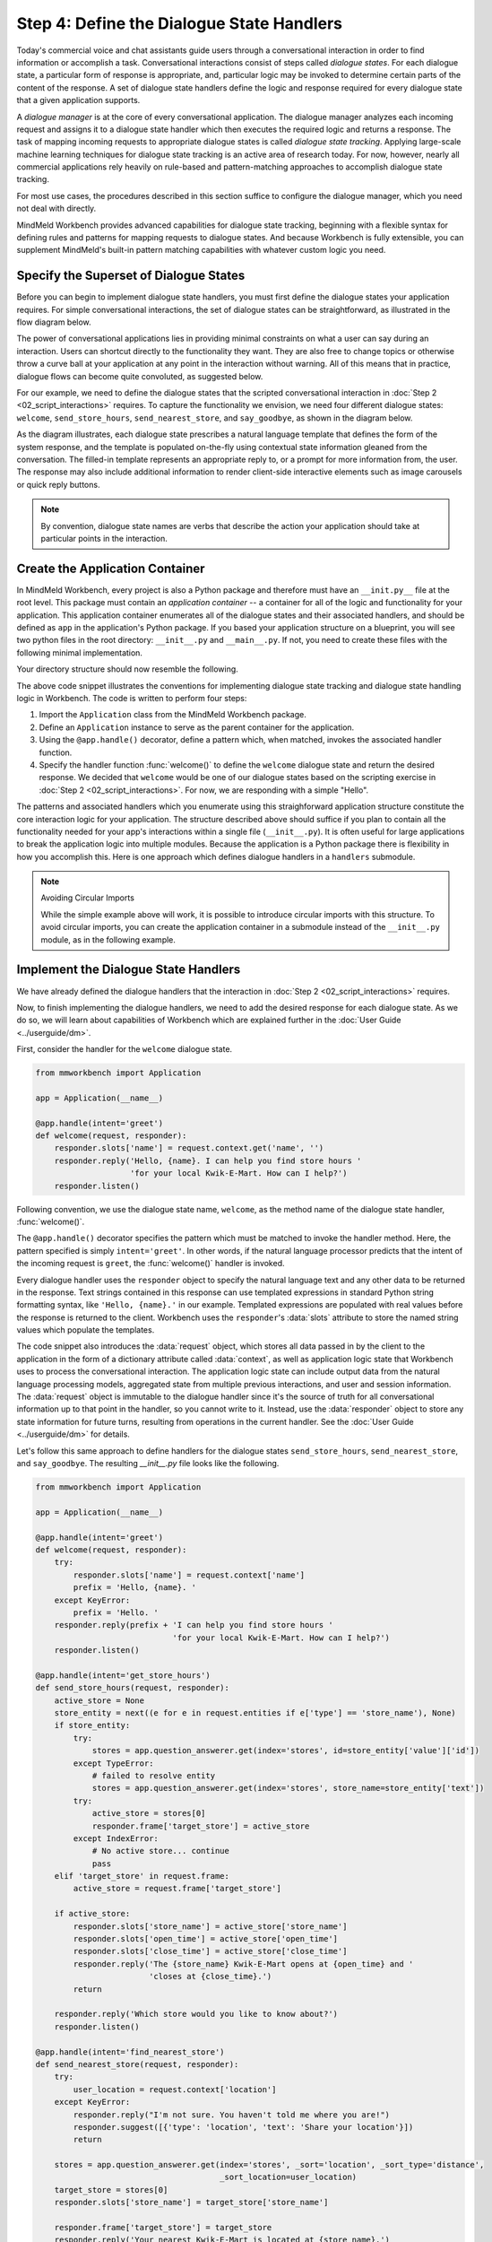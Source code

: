 .. _define_dialogue_state_handlers:

Step 4: Define the Dialogue State Handlers
==========================================

Today's commercial voice and chat assistants guide users through a conversational interaction in order to find information or accomplish a task. Conversational interactions consist of steps called *dialogue states*. For each dialogue state, a particular form of response is appropriate, and, particular logic may be invoked to determine certain parts of the content of the response. A set of dialogue state handlers define the logic and response required for every dialogue state that a given application supports.

A *dialogue manager* is at the core of every conversational application. The dialogue manager analyzes each incoming request and assigns it to a dialogue state handler which then executes the required logic and returns a response. The task of mapping incoming requests to appropriate dialogue states is called *dialogue state tracking*. Applying large-scale machine learning techniques for dialogue state tracking is an active area of research today. For now, however, nearly all commercial applications rely heavily on rule-based and pattern-matching approaches to accomplish dialogue state tracking.

For most use cases, the procedures described in this section suffice to configure the dialogue manager, which you need not deal with directly.

MindMeld Workbench provides advanced capabilities for dialogue state tracking, beginning with a flexible syntax for defining rules and patterns for mapping requests to dialogue states. And because Workbench is fully extensible, you can supplement MindMeld's built-in pattern matching capabilities with whatever custom logic you need.

Specify the Superset of Dialogue States
---------------------------------------

Before you can begin to implement dialogue state handlers, you must first define the dialogue states your application requires. For simple conversational interactions, the set of dialogue states can be straightforward, as illustrated in the flow diagram below.

.. image:: /images/simple_dialogue_states.png
    :width: 700px
    :align: center

The power of conversational applications lies in providing minimal constraints on what a user can say during an interaction. Users can shortcut directly to the functionality they want. They are also free to change topics or otherwise throw a curve ball at your application at any point in the interaction without warning. All of this means that in practice, dialogue flows can become quite convoluted, as suggested below.

.. image:: /images/complex_dialogue_states.png
    :width: 700px
    :align: center

For our example, we need to define the dialogue states that the scripted conversational interaction in :doc:`Step 2 <02_script_interactions>` requires. To capture the functionality we envision, we need four different dialogue states: ``welcome``, ``send_store_hours``, ``send_nearest_store``, and ``say_goodbye``, as shown in the diagram below.

.. image:: /images/quickstart_dialogue_states.png
    :width: 700px
    :align: center

As the diagram illustrates, each dialogue state prescribes a natural language template that defines the form of the system response, and the template is populated on-the-fly using contextual state information gleaned from the conversation. The filled-in template represents an appropriate reply to, or a prompt for more information from, the user. The response may also include additional information to render client-side interactive elements such as image carousels or quick reply buttons.

.. note::

  By convention, dialogue state names are verbs that describe the action your application should take at particular points in the interaction.

.. _app_container:

Create the Application Container
--------------------------------

In MindMeld Workbench, every project is also a Python package and therefore must have an ``__init.py__`` file at the root level. This package must contain an *application container* -- a container for all of the logic and functionality for your application. This application container enumerates all of the dialogue states and their associated handlers, and should be defined as ``app`` in the application's Python package. If you based your application structure on a blueprint, you will see two python files in the root directory: ``__init__.py`` and ``__main__.py``. If not, you need to create these files with the following minimal implementation.

.. code:: python
  :caption: __init__.py

  from mmworkbench import Application

  app = Application(__name__)

  @app.handle(intent='greet')
  def welcome(request, responder):
      responder.reply('Hello')

.. code:: python
  :caption: __main__.py

  if __name__ == '__main__':
      from . import app
      app.cli()


Your directory structure should now resemble the following.

.. image:: /images/directory2.png
    :width: 400px
    :align: center

The above code snippet illustrates the conventions for implementing dialogue state tracking and dialogue state handling logic in Workbench. The code is written to perform four steps:

1. Import the ``Application`` class from the MindMeld Workbench package.
2. Define an ``Application`` instance to serve as the parent container for the application.
3. Using the ``@app.handle()`` decorator, define a pattern which, when matched, invokes the associated handler function.
4. Specify the handler function :func:`welcome()` to define the ``welcome`` dialogue state and return the desired response. We decided that ``welcome`` would be one of our dialogue states based on the scripting exercise in :doc:`Step 2 <02_script_interactions>`. For now, we are responding with a simple "Hello".

The patterns and associated handlers which you enumerate using this straighforward application structure constitute the core interaction logic for your application. The structure described above should suffice if you plan to contain all the functionality needed for your app's interactions within a single file (``__init__.py``). It is often useful for large applications to break the application logic into multiple modules. Because the application is a Python package there is flexibility in how you accomplish this. Here is one approach which defines dialogue handlers in a ``handlers`` submodule.

.. code:: python
   :caption: __init__.py
   :emphasize-lines: 5-6

   from mmworkbench import Application

   app = Application(__name__)

   # import modules containing dialogue handlers
   import my_app.handlers

   __all__ = ['app']

.. code:: python
   :caption: handlers.py

   from . import app

   @app.handle(intent='greet')
   def welcome(request, responder):
       responder.reply('Hello')


.. note:: Avoiding Circular Imports

   While the simple example above will work, it is possible to introduce circular imports with this structure. To avoid circular imports, you can create the application container in a submodule instead of the ``__init__.py`` module, as in the following example.

   .. code:: python
     :caption: __init__.py
     :emphasize-lines: 1

     from my_app.root import app

     # import modules containing dialogue handlers
     import my_app.handlers

   .. code:: python
     :caption: root.py

     from mmworkbench import Application

     app = Application(__name__)

   .. code:: python
     :caption: handlers.py
     :emphasize-lines: 1

     from .root import app

     @app.handle(intent='greet')
     def welcome(request, responder):
         responder.reply('Hello')


Implement the Dialogue State Handlers
-------------------------------------

We have already defined the dialogue handlers that the interaction in :doc:`Step 2 <02_script_interactions>` requires.

Now, to finish implementing the dialogue handlers, we need to add the desired response for each dialogue state. As we do so, we will learn about capabilities of Workbench which are explained further in the :doc:`User Guide <../userguide/dm>`.

First, consider the handler for the ``welcome`` dialogue state.

.. code:: python

  from mmworkbench import Application

  app = Application(__name__)

  @app.handle(intent='greet')
  def welcome(request, responder):
      responder.slots['name'] = request.context.get('name', '')
      responder.reply('Hello, {name}. I can help you find store hours '
                      'for your local Kwik-E-Mart. How can I help?')
      responder.listen()

Following convention, we use the dialogue state name, ``welcome``, as the method name of the dialogue state handler, :func:`welcome()`.

The ``@app.handle()`` decorator specifies the pattern which must be matched to invoke the handler method. Here, the pattern specified is simply ``intent='greet'``. In other words, if the natural language processor predicts that the intent of the incoming request is ``greet``, the :func:`welcome()` handler is invoked.

Every dialogue handler uses the ``responder`` object to specify the natural language text and any other data to be returned in the response. Text strings contained in this response can use templated expressions in standard Python string formatting syntax, like ``'Hello, {name}.'`` in our example. Templated expressions are populated with real values before the response is returned to the client. Workbench uses the ``responder``'s :data:`slots` attribute to store the named string values which populate the templates.

The code snippet also introduces the :data:`request` object, which stores all data passed in by the client to the application in the form of a dictionary attribute called :data:`context`, as well as application logic state that Workbench uses to process the conversational interaction. The application logic state can include output data from the natural language processing models, aggregated state from multiple previous interactions, and user and session information.
The :data:`request` object is immutable to the dialogue handler since it's the source of truth for all conversational information up to that point in the handler, so you cannot write to it. Instead, use the :data:`responder` object to store any state information for future turns, resulting from operations in the current handler. See the :doc:`User Guide <../userguide/dm>` for details.


Let's follow this same approach to define handlers for the dialogue states ``send_store_hours``, ``send_nearest_store``, and ``say_goodbye``. The resulting `__init__.py` file looks like the following.

.. code:: python

  from mmworkbench import Application

  app = Application(__name__)

  @app.handle(intent='greet')
  def welcome(request, responder):
      try:
          responder.slots['name'] = request.context['name']
          prefix = 'Hello, {name}. '
      except KeyError:
          prefix = 'Hello. '
      responder.reply(prefix + 'I can help you find store hours '
                               'for your local Kwik-E-Mart. How can I help?')
      responder.listen()

  @app.handle(intent='get_store_hours')
  def send_store_hours(request, responder):
      active_store = None
      store_entity = next((e for e in request.entities if e['type'] == 'store_name'), None)
      if store_entity:
          try:
              stores = app.question_answerer.get(index='stores', id=store_entity['value']['id'])
          except TypeError:
              # failed to resolve entity
              stores = app.question_answerer.get(index='stores', store_name=store_entity['text'])
          try:
              active_store = stores[0]
              responder.frame['target_store'] = active_store
          except IndexError:
              # No active store... continue
              pass
      elif 'target_store' in request.frame:
          active_store = request.frame['target_store']

      if active_store:
          responder.slots['store_name'] = active_store['store_name']
          responder.slots['open_time'] = active_store['open_time']
          responder.slots['close_time'] = active_store['close_time']
          responder.reply('The {store_name} Kwik-E-Mart opens at {open_time} and '
                          'closes at {close_time}.')
          return

      responder.reply('Which store would you like to know about?')
      responder.listen()

  @app.handle(intent='find_nearest_store')
  def send_nearest_store(request, responder):
      try:
          user_location = request.context['location']
      except KeyError:
          responder.reply("I'm not sure. You haven't told me where you are!")
          responder.suggest([{'type': 'location', 'text': 'Share your location'}])
          return

      stores = app.question_answerer.get(index='stores', _sort='location', _sort_type='distance',
                                         _sort_location=user_location)
      target_store = stores[0]
      responder.slots['store_name'] = target_store['store_name']

      responder.frame['target_store'] = target_store
      responder.reply('Your nearest Kwik-E-Mart is located at {store_name}.')


  @app.handle(intent='exit')
  def say_goodbye(request, responder):
      responder.reply(['Bye', 'Goodbye', 'Have a nice day.'])

  @app.handle(default=True)
  def default(request, responder):
      responder.reply('Sorry, not sure what you meant there. I can help you find '
                      'store hours for your local Kwik-E-Mart.')
      responder.listen()


This code snippet introduces the `QuestionAnswerer` class. In Workbench, `QuestionAnswerer` is the module that creates and searches across a knowledge base of information relevant to your application. In this example, the ``send_nearest_store`` dialogue state relies on the `QuestionAnswerer` component to retrieve the closest retail store location from the knowledge base. The `QuestionAnswerer` is discussed further in the next section.

The snippet also demonstrates the use of a default handler. The ``@app.handle()`` decorator serves as a 'catchall' pattern that returns a default response if no other specified patterns are matched.

Now that our initial set of dialogue handlers are in place, we can begin building a knowledge base and training machine learning models to understand natural language requests.

